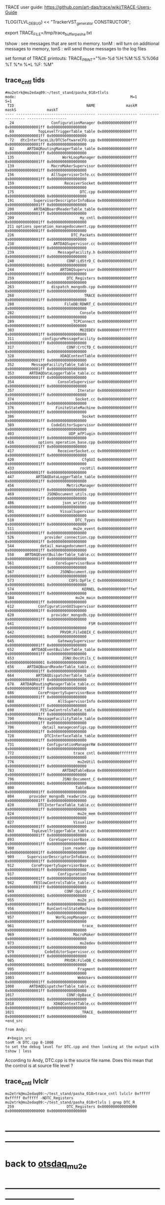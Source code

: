 # info on what is TRACE and how to use it

 TRACE user guide: https://github.com/art-daq/trace/wiki/TRACE-Users-Guide

TLOG(TLVL_DEBUG) << "TrackerVST_generator CONSTRUCTOR";

 export TRACE_FILE=/tmp/trace_buffer_pasha.txt
 
 tshow : see messages that are sent to memory. 
 tonM  : will turn on additional messages to memory, 
 tonS  : will send those messages to the log files

 set format of TRACE printouts: TRACE_PRINT="%m-%d %H:%M:%S.%%06d %T %*n %*L %F: %M"

** trace_cntl tids                                                          
#+begin_src 
#mu2etrk@mu2edaq09:~/test_stand/pasha_018>tlvls
mode:                                                    M=1                S=1
 TID                                 NAME              maskM              maskS              maskT
---- ------------------------------------ ------------------ ------------------ ------------------
  24                 ConfigurationManager 0x0000000000000fff 0x00000000000001ff 0x0000000000000000
  69           TopLevelTriggerTable_table 0x0000000000000fff 0x00000000000001ff 0x0000000000000000
  72   dtcInterfaceLib/DTCSoftwareCFO.cpp 0x0000000000000fff 0x00000000000001ff 0x0000000000000000
  82      ARTDAQRoutingManagerTable_table 0x0000000000000fff 0x00000000000001ff 0x0000000000000000
 135                      WorkLoopManager 0x0000000000000fff 0x00000000000001ff 0x0000000000000000
 139                 MacroMakerSupervisor 0x0000000000000fff 0x00000000000001ff 0x0000000000000000
 156                 AllSupervisorInfo.cc 0x0000000000000fff 0x00000000000001ff 0x0000000000000000
 159                       ReceiverSocket 0x0000000000000fff 0x00000000000001ff 0x0000000000000000
 175                              DTC.cpp 0x0000000000000fff 0x0000000000000000 0x0000000000000000
 191         SupervisorDescriptorInfoBase 0x0000000000000fff 0x00000000000001ff 0x0000000000000000
 200         ARTDAQBoardReaderTable_table 0x0000000000000fff 0x00000000000001ff 0x0000000000000000
 209                              my_cntl 0x0000000000000fff 0x00000000000001ff 0x0000000000000000
 211 options_operation_managedocument.cpp 0x0000000000000fff 0x00000000000001ff 0x0000000000000000
 226                          DTC_Packets 0x0000000000000fff 0x00000000000001ff 0x0000000000000000
 238                  ARTDAQSupervisor.cc 0x0000000000000fff 0x00000000000001ff 0x0000000000000000
 239                    MessageFacility.h 0x0000000000000fff 0x00000000000001ff 0x0000000000000000
 240                        CONF:LdStrD_C 0x00000000000001ff 0x0000000000000001 0x0000000000000000
 244                     ARTDAQSupervisor 0x0000000000000fff 0x00000000000001ff 0x0000000000000000
 259                        DTC_Registers 0x0000000000000fff 0x00000000000001ff 0x0000000000000000
 263                 dispatch_mongodb.cpp 0x0000000000000fff 0x00000000000001ff 0x0000000000000000
 268                                TRACE 0x0000000000000fff 0x00000000000001ff 0x0000000000000000
 280                       FileDB:RDWRT_C 0x00000000000001ff 0x0000000000000001 0x0000000000000000
 282                              Console 0x0000000000000fff 0x00000000000001ff 0x0000000000000000
 289                          _TCPConnect 0x0000000000000fff 0x00000000000001ff 0x0000000000000000
 303                              MU2EDEV 0x00000000ffffffff 0x00000000000001ff 0x0000000000000000
 311             configureMessageFacility 0x0000000000000fff 0x00000000000001ff 0x0000000000000000
 317                        CONF:CrtCfD_C 0x00000000000001ff 0x0000000000000001 0x0000000000000000
 328                     XDAQContextTable 0x0000000000000fff 0x00000000000001ff 0x0000000000000000
 352        MessageFacilityTable_table.cc 0x0000000000000fff 0x00000000000001ff 0x0000000000000000
 353       ARTDAQDataLoggerTable_table.cc 0x0000000000000fff 0x00000000000001ff 0x0000000000000000
 354                    ConsoleSupervisor 0x0000000000000fff 0x00000000000001ff 0x0000000000000000
 357                             Iterator 0x0000000000000fff 0x00000000000001ff 0x0000000000000000
 374                            Socket.cc 0x0000000000000fff 0x00000000000001ff 0x0000000000000000
 376                   FiniteStateMachine 0x0000000000000fff 0x00000000000001ff 0x0000000000000000
 386                               Socket 0x0000000000000fff 0x00000000000001ff 0x0000000000000000
 389                 CodeEditorSupervisor 0x0000000000000fff 0x00000000000001ff 0x0000000000000000
 403                         UDP_mfPlugin 0x0000000000000fff 0x00000000000001ff 0x0000000000000000
 416           options_operation_base.cpp 0x0000000000000fff 0x00000000000001ff 0x0000000000000000
 417                    ReceiverSocket.cc 0x0000000000000fff 0x00000000000001ff 0x0000000000000000
 420                               CfgGUI 0x0000000000000fff 0x00000000000001ff 0x0000000000000000
 433                              rocUtil 0x0000000000000fff 0x00000000000001ff 0x0000000000000000
 447          ARTDAQDataLoggerTable_table 0x0000000000000fff 0x00000000000001ff 0x0000000000000000
 456                        MetricManager 0x0000000000000fff 0x00000000000001ff 0x0000000000000000
 469               JSONDocument_utils.cpp 0x0000000000000fff 0x00000000000001ff 0x0000000000000000
 486                      json_writer.cpp 0x0000000000000fff 0x00000000000001ff 0x0000000000000000
 501                     VisualSupervisor 0x0000000000000fff 0x00000000000001ff 0x0000000000000000
 510                            DTC_Types 0x0000000000000fff 0x00000000000001ff 0x0000000000000000
 511                           mu2e_event 0x0000000000000fff 0x00000000000001ff 0x0000000000000000
 526              provider_connection.cpp 0x0000000000000fff 0x00000000000001ff 0x0000000000000000
 544            detail_managedocument.cpp 0x0000000000000fff 0x00000000000001ff 0x0000000000000000
 558     ARTDAQEventBuilderTable_table.cc 0x0000000000000fff 0x00000000000001ff 0x0000000000000000
 561                   CoreSupervisorBase 0x0000000000000fff 0x00000000000001ff 0x0000000000000000
 567                     JSONDocument.cpp 0x0000000000000fff 0x00000000000001ff 0x0000000000000000
 573                         COFS:DpFle_C 0x00000000000001ff 0x0000000000000001 0x0000000000000000
 574                               KERNEL 0x00000000000fffef 0x00000000000001ff 0x0000000000000000
 584                            mu2e_main 0x0000000000000fff 0x00000000000001ff 0x0000000000000000
 612           ConfigurationGUISupervisor 0x0000000000000fff 0x00000000000001ff 0x0000000000000000
 620                 provider_mongodb.cpp 0x0000000000000fff 0x00000000000001ff 0x0000000000000000
 641                                  FSM 0x0000000000000fff 0x00000000000001ff 0x0000000000000000
 642                     PRVDR:FileDBIX_C 0x00000000000001ff 0x0000000000000001 0x0000000000000000
 645                    GatewaySupervisor 0x0000000000000fff 0x00000000000001ff 0x0000000000000000
 652        ARTDAQEventBuilderTable_table 0x0000000000000fff 0x00000000000001ff 0x0000000000000000
 653                      JSNU:DocUtils_C 0x00000000000001ff 0x0000000000000001 0x0000000000000000
 656      ARTDAQBoardReaderTable_table.cc 0x0000000000000fff 0x00000000000001ff 0x0000000000000000
 664          ARTDAQDispatcherTable_table 0x0000000000000fff 0x00000000000001ff 0x0000000000000000
 678   ARTDAQRoutingManagerTable_table.cc 0x0000000000000fff 0x00000000000001ff 0x0000000000000000
 686           CorePropertySupervisorBase 0x0000000000000fff 0x00000000000001ff 0x0000000000000000
 688                    AllSupervisorInfo 0x0000000000000fff 0x00000000000001ff 0x0000000000000000
 690            FESlowControlsTable_table 0x0000000000000fff 0x00000000000001ff 0x0000000000000000
 700           MessageFacilityTable_table 0x0000000000000fff 0x00000000000001ff 0x0000000000000000
 706             detail_manageconfigs.cpp 0x0000000000000fff 0x00000000000001ff 0x0000000000000000
 728              DTCInterfaceTable_table 0x0000000000000fff 0x00000000000001ff 0x0000000000000000
 731               ConfigurationManagerRW 0x0000000000000fff 0x00000000000001ff 0x0000000000000000
 772                           trace_cntl 0x00000000ffffffff 0x00000000000001ff 0x0000000000000000
 776                             mu2eUtil 0x0000000000000fff 0x00000000000001ff 0x0000000000000000
 783                      ARTDAQTableBase 0x0000000000000fff 0x00000000000001ff 0x0000000000000000
 796                      JSNU:Document_C 0x00000000000001ff 0x0000000000000001 0x0000000000000000
 800                            TableBase 0x0000000000000fff 0x00000000000001ff 0x0000000000000000
 804       provider_mongodb_readwrite.cpp 0x0000000000000fff 0x00000000000001ff 0x0000000000000000
 820           DTCInterfaceTable_table.cc 0x0000000000000fff 0x00000000000001ff 0x0000000000000000
 824                             mu2e_mem 0x0000000000000fff 0x00000000000001ff 0x0000000000000000
 827                           Visualizer 0x0000000000000fff 0x00000000000001ff 0x0000000000000000
 863        TopLevelTriggerTable_table.cc 0x0000000000000fff 0x00000000000001ff 0x0000000000000000
 893                CoreSupervisorBase.cc 0x0000000000000fff 0x00000000000001ff 0x0000000000000000
 900                      json_reader.cpp 0x0000000000000fff 0x00000000000001ff 0x0000000000000000
 909      SupervisorDescriptorInfoBase.cc 0x0000000000000fff 0x00000000000001ff 0x0000000000000000
 912        CorePropertySupervisorBase.cc 0x0000000000000fff 0x00000000000001ff 0x0000000000000000
 917                    ConfigurationTree 0x0000000000000fff 0x00000000000001ff 0x0000000000000000
 942         FESlowControlsTable_table.cc 0x0000000000000fff 0x00000000000001ff 0x0000000000000000
 949                       CONF:OpLdStr_C 0x00000000000001ff 0x0000000000000001 0x0000000000000000
 955                             mu2e_pci 0x0000000000000fff 0x00000000000001ff 0x0000000000000000
 956               RunControlStateMachine 0x0000000000000fff 0x00000000000001ff 0x0000000000000000
 957                   WorkLoopManager.cc 0x0000000000000fff 0x00000000000001ff 0x0000000000000000
 961                               trace_ 0x0000000000000fff 0x00000000000001ff 0x0000000000000000
 969                           MacroMaker 0x0000000000000fff 0x00000000000001ff 0x0000000000000000
 973                              mu2edev 0x0000000000000fff 0x00000000000001ff 0x0000000000000000
 979              CodeEditorSupervisor.cc 0x0000000000000fff 0x00000000000001ff 0x0000000000000000
 985                       PRVDR:FileDB_C 0x00000000000001ff 0x0000000000000001 0x0000000000000000
 995                             Fragment 0x0000000000000fff 0x00000000000001ff 0x0000000000000000
1003                             WebUsers 0x0000000000000fff 0x00000000000001ff 0x0000000000000000
1008       ARTDAQDispatcherTable_table.cc 0x0000000000000fff 0x00000000000001ff 0x0000000000000000
1017                        CONF:OpBase_C 0x00000000000001ff 0x0000000000000001 0x0000000000000000
1018                  XDAQContextTable.cc 0x0000000000000fff 0x00000000000001ff 0x0000000000000000
1021                              _TRACE_ 0x0000000000000fff 0x00000000000001ff 0x0000000000000000
+end_src

from Andy:
 
 #+begin_src
tonM -N DTC.cpp 0-1000
to set the debug level for DTC.cpp and then looking at the output with
tshow | less
#+end_src 

According to Andy, DTC.cpp is the source file name. Does this mean that the control 
is at source file level ?
** trace_cntl lvlclr                               
#+begin_src trace_cntl lvlclr                                               
mu2etrk@mu2edaq09:~/test_stand/pasha_018>trace_cntl lvlclr 0xfffff 0xfffff 0xfffff -NDTC_Registers
mu2etrk@mu2edaq09:~/test_stand/pasha_018>tlvls | grep DTC_R
 259                        DTC_Registers 0x0000000000000000 0x0000000000000000 0x0000000000000000
#+end_src 
* ------------------------------------------------------------------------------
* back to [[file:otsdaq_mu2e.org][otsdaq_mu2e]]
* ------------------------------------------------------------------------------
